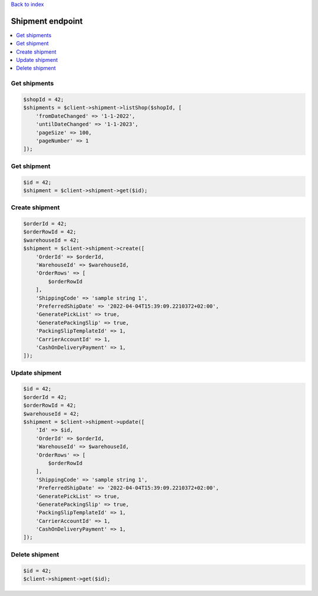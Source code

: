 .. title:: Shipment endpoint

`Back to index <index.rst>`_

=================
Shipment endpoint
=================

.. contents::
    :local:


Get shipments
`````````````

.. code-block:: php
    
    $shopId = 42;
    $shipments = $client->shipment->listShop($shopId, [
        'fromDateChanged' => '1-1-2022',
        'untilDateChanged' => '1-1-2023',
        'pageSize' => 100,
        'pageNumber' => 1
    ]);


Get shipment
````````````

.. code-block:: php
    
    $id = 42;
    $shipment = $client->shipment->get($id);


Create shipment
```````````````

.. code-block:: php
    
    $orderId = 42;
    $orderRowId = 42;
    $warehouseId = 42;
    $shipment = $client->shipment->create([
        'OrderId' => $orderId,
        'WarehouseId' => $warehouseId,
        'OrderRows' => [
            $orderRowId
        ],
        'ShippingCode' => 'sample string 1',
        'PreferredShipDate' => '2022-04-04T15:39:09.2210372+02:00',
        'GeneratePickList' => true,
        'GeneratePackingSlip' => true,
        'PackingSlipTemplateId' => 1,
        'CarrierAccountId' => 1,
        'CashOnDeliveryPayment' => 1,
    ]);


Update shipment
```````````````

.. code-block:: php
    
    $id = 42;
    $orderId = 42;
    $orderRowId = 42;
    $warehouseId = 42;
    $shipment = $client->shipment->update([
        'Id' => $id,
        'OrderId' => $orderId,
        'WarehouseId' => $warehouseId,
        'OrderRows' => [
            $orderRowId
        ],
        'ShippingCode' => 'sample string 1',
        'PreferredShipDate' => '2022-04-04T15:39:09.2210372+02:00',
        'GeneratePickList' => true,
        'GeneratePackingSlip' => true,
        'PackingSlipTemplateId' => 1,
        'CarrierAccountId' => 1,
        'CashOnDeliveryPayment' => 1,
    ]);


Delete shipment
```````````````

.. code-block:: php
    
    $id = 42;
    $client->shipment->get($id);
